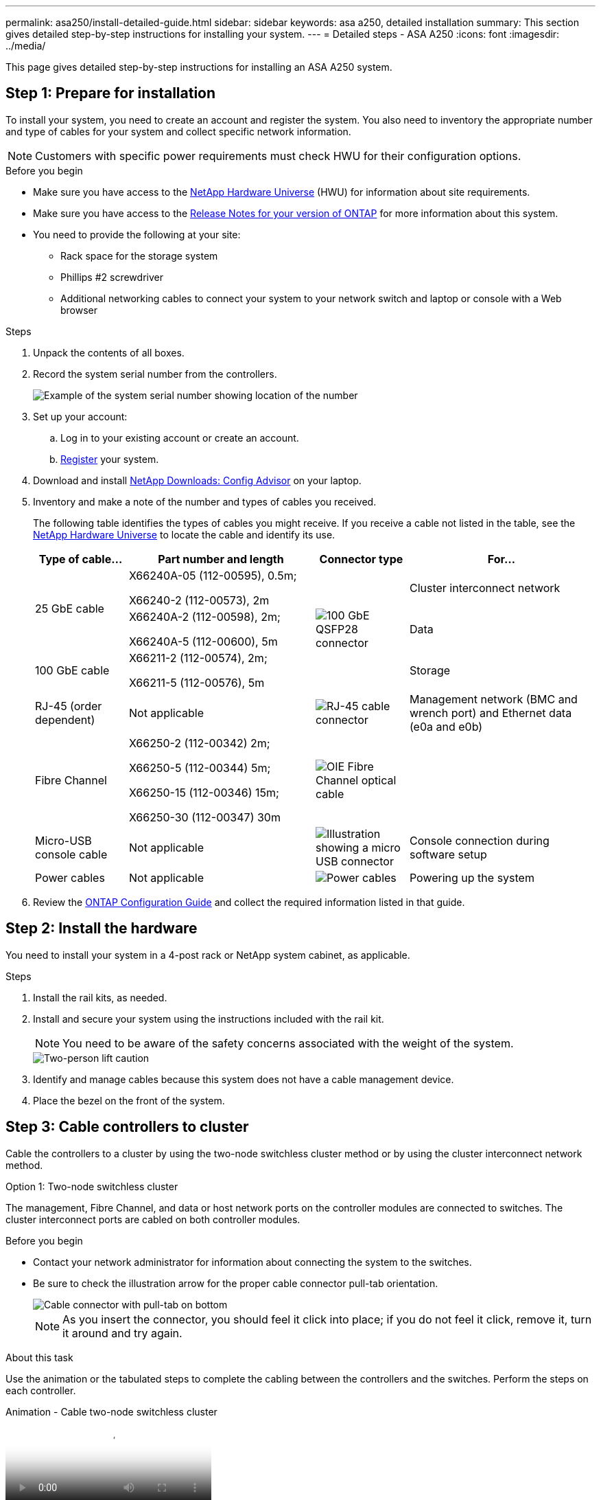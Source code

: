 ---
permalink: asa250/install-detailed-guide.html
sidebar: sidebar
keywords: asa a250, detailed installation
summary: This section gives detailed step-by-step instructions for installing your system.
---
= Detailed steps - ASA A250
:icons: font
:imagesdir: ../media/

[.lead]

This page gives detailed step-by-step instructions for installing an ASA A250 system.

== Step 1: Prepare for installation

To install your system, you need to create an account and register the system. You also need to inventory the appropriate number and type of cables for your system and collect specific network information.

NOTE: Customers with specific power requirements must check HWU for their configuration options.

.Before you begin
* Make sure you have access to the link:https://hwu.netapp.com[NetApp Hardware Universe^] (HWU) for information about site requirements. 
* Make sure you have access to the link:http://mysupport.netapp.com/documentation/productlibrary/index.html?productID=62286[Release Notes for your version of ONTAP^] for more information about this system.
* You need to provide the following at your site:

** Rack space for the storage system
** Phillips #2 screwdriver
** Additional networking cables to connect your system to your network switch and laptop or console with a Web browser

.Steps
. Unpack the contents of all boxes.
. Record the system serial number from the controllers.
+
image::../media/drw_ssn_label.png[Example of the system serial number showing location of the number]

. Set up your account:
 .. Log in to your existing account or create an account.
 .. link:https://mysupport.netapp.com/eservice/registerSNoAction.do?moduleName=RegisterMyProduct[Register^] your system.
. Download and install link:https://mysupport.netapp.com/site/tools/tool-eula/activeiq-configadvisor[NetApp Downloads: Config Advisor^] on your laptop.
. Inventory and make a note of the number and types of cables you received.
+
The following table identifies the types of cables you might receive. If you receive a cable not listed in the table, see the link:https://hwu.netapp.com[NetApp Hardware Universe^] to locate the cable and identify its use.
+
[options="header" cols="1,2,1,2"]
|===
| Type of cable...| Part number and length| Connector type| For...
.2+a|
25 GbE cable
a|
X66240A-05 (112-00595), 0.5m;

X66240-2 (112-00573), 2m
.3+a|
image:../media/oie_cable100_gbe_qsfp28.png[100 GbE QSFP28 connector]
a|
Cluster interconnect network
a|
X66240A-2 (112-00598), 2m;

X66240A-5 (112-00600), 5m
a|
Data
a|
100 GbE cable
a|
X66211-2 (112-00574), 2m;

X66211-5 (112-00576), 5m
a|
Storage
a|
RJ-45 (order dependent)
a|
Not applicable
a|
image:../media/oie_cable_rj45.png[RJ-45 cable connector]
a|
Management network (BMC and wrench port) and Ethernet data (e0a and e0b)
a|
Fibre Channel
a|
X66250-2 (112-00342) 2m;

X66250-5 (112-00344) 5m;

X66250-15 (112-00346) 15m;

X66250-30 (112-00347) 30m
a|
image:../media/oie_cable_fc_optical.png[OIE Fibre Channel optical cable]
a|

a|
Micro-USB console cable
a|
Not applicable
a|
image:../media/oie_cable_micro_usb.png[Illustration showing a micro USB connector]
a|
Console connection during software setup
a|
Power cables
a|
Not applicable
a|
image:../media/oie_cable_power.png[Power cables]
a|
Powering up the system
|===

. Review the link:https://library.netapp.com/ecm/ecm_download_file/ECMLP2862613[ONTAP Configuration Guide^] and collect the required information listed in that guide.

== Step 2: Install the hardware

You need to install your system in a 4-post rack or NetApp system cabinet, as applicable.

.Steps
. Install the rail kits, as needed.
. Install and secure your system using the instructions included with the rail kit.
+
NOTE: You need to be aware of the safety concerns associated with the weight of the system.
+
image::../media/drw_affa250_weight_caution.png[Two-person lift caution]

. Identify and manage cables because this system does not have a cable management device.
. Place the bezel on the front of the system.

== Step 3: Cable controllers to cluster
Cable the controllers to a cluster by using the two-node switchless cluster method or by using the cluster interconnect network method.

// start tabbed area

[role="tabbed-block"]
====

.Option 1: Two-node switchless cluster
--
The management, Fibre Channel, and data or host network ports on the controller modules are connected to switches. The cluster interconnect ports are cabled on both controller modules.

.Before you begin
* Contact your network administrator for information about connecting the system to the switches.

* Be sure to check the illustration arrow for the proper cable connector pull-tab orientation.
+
image::../media/oie_cable_pull_tab_down.png[Cable connector with pull-tab on bottom]
+
NOTE: As you insert the connector, you should feel it click into place; if you do not feel it click, remove it, turn it around and try again.

.About this task
Use the animation or the tabulated steps to complete the cabling between the controllers and the switches. Perform the steps on each controller.

video::beec3966-0a01-473c-a5de-ac68017fbf29[panopto, title="Animation - Cable two-node switchless cluster"]

.Steps
. Use the the 25GbE cluster interconnect cable to connect the cluster interconnect ports e0c to e0c and e0d to e0d.  
+
image:../media/oie_cable_sfp_gbe_copper.png[GbE SFP copper connector]:
+
image:../media/drw_affa250_tnsc_cabling.png[Cluster interconnect cabling in a two-node switchless cluster]

. Cable the wrench ports to the management network switches with the RJ45 cables.
+
image::../media/drw_affa250_mgmt_cabling.png[Management port cabling]

IMPORTANT:  DO NOT plug in the power cords at this point.
--

.Option 2: Switched cluster
--
All ports on the controllers are connected to switches; cluster interconnect, management, Fibre Channel, and data or host network switches.

.Before you begin
* Contact your network administrator for information about connecting the system to the switches.

* Be sure to check the illustration arrow for the proper cable connector pull-tab orientation.
+
image::../media/oie_cable_pull_tab_down.png[Cable connector with pull-tab on bottom]
+
NOTE: As you insert the connector, you should feel it click into place; if you do not feel it click, remove it, turn it around and try again.

.About this task
Use the animation or the steps to complete the cabling between the controllers and the switches. Perform the steps on each controller.

video::bf6759dc-4cbf-488e-982e-ac68017fbef8[panopto, title="Animation - Cable switched cluster"]

.Steps
. Cable the cluster interconnect ports e0c and e0d to the 25 GbE cluster interconnect switches.
+
image:../media/drw_affa250_switched_clust_cabling.png[Cluster interconnect cabling]

. Cable the wrench ports to the management network switches with the RJ45 cables.
+
image::../media/drw_affa250_mgmt_cabling.png[Management port cabling]

--

====

// end tabbed area


== Step 4: Cable to host network or storage (Optional)
You have configuration-dependent optional cabling to the Fibre Channel or iSCSI host networks or direct-attached storage. This cabling is not exclusive; you can have cabling to a host network and storage.

// start tabbed area

[role="tabbed-block"]
====

.Option 1: Cable to Fibre Channel host network
--
Fibre Channel ports on the controllers are connected to Fibre Channel host network switches.

.Before you begin
* Contact your network administrator for information about connecting the system to the switches.

* Be sure to check the illustration arrow for the proper cable connector pull-tab orientation.
+
image::../media/oie_cable_pull_tab_up.png[Cable connector with pull-tab on top]
+
NOTE: As you insert the connector, you should feel it click into place; if you do not feel it click, remove it, turn it around and try again..

.About this task
Perform the following step on each controller module.

.Steps
. Cable ports 2a through 2d to the FC host switches.
+
image:../media/drw_affa250_fc_host_cabling.png[Fibre Channel host cabling]

--
.Option 2: Cable to 25GbE data or host network
--
25GbE ports on the controllers are connected to 25GbE data or host network switches.

.Before you begin
* Contact your network administrator for information about connecting the system to the switches.

* Be sure to check the illustration arrow for the proper cable connector pull-tab orientation.
+
image::../media/oie_cable_pull_tab_up.png[Cable connector with pull-tab on top]
+
NOTE: As you insert the connector, you should feel it click into place; if you do not feel it click, remove it, turn it around and try again.

.About this task
Perform the following step on each controller module.

.Steps
. Cable ports e4a through e4d to the 10GbE host network switches.
+
image:../media/drw_affa250_25gbe_host_cabling.png[25 GbE cabling]
--

.Option 3: Cable controllers to single drive shelf
--
Cable each controller to the NSM modules on the NS224 drive shelf.

.Before you begin
Be sure to check the illustration arrow for the proper cable connector pull-tab orientation.

image::../media/oie_cable_pull_tab_up.png[Cable connector with pull-tab on top]

NOTE: As you insert the connector, you should feel it click into place; if you do not feel it click, remove it, turn it around and try again.

.About this task
Use the animation or the tabulated steps to complete the cabling between the controllers and the single shelf. Perform the steps on each controller module.

video::3f92e625-a19c-4d10-9028-ac68017fbf57[panopto, title="Animation - Cable the controllers to a single NS224"]

.Steps
. Cable controller A to the shelf.  
+
image:../media/drw_affa250_1shelf_cabling_a.png[Controller A cabling]

. Cable controller B to the shelf.
+
image:../media/drw_affa250_1shelf_cabling_b.png[Controller B cabling]
--

====

// end tabbed area

== Step 5: Complete system setup

Complete the system setup and configuration using cluster discovery with only a connection to the switch and laptop, or by connecting directly to a controller in the system and then connecting to the management switch.

// start tabbed area

[role="tabbed-block"]
====

.Option 1: If network discovery is enabled
--
If you have network discovery enabled on your laptop, you can complete system setup and configuration using automatic cluster discovery.

.Steps
. Plug the power cords into the controller power supplies, and then connect them to power sources on different circuits.
+
The system begins to boot. Initial booting may take up to eight minutes.

. Make sure that your laptop has network discovery enabled.
+
See your laptop's online help for more information.

. Use the animation to connect your laptop to the Management switch:
+
video::d61f983e-f911-4b76-8b3a-ab1b0066909b[panopto, title="Animation - Connect your laptop to the Management switch"]

. Select an ONTAP icon listed to discover:
+
image::../media/drw_autodiscovery_controler_select.png[Select an ONTAP icon]

 .. Open File Explorer.
 .. Click *Network* in the left pane.
 .. Right-click and select *refresh*.
 .. Double-click either ONTAP icon and accept any certificates displayed on your screen.
+
NOTE: XXXXX is the system serial number for the target node.

+
System Manager opens.
. Use System Manager guided setup to configure your system using the data you collected in the link:https://library.netapp.com/ecm/ecm_download_file/ECMLP2862613[ONTAP Configuration Guide^].
. Verify the health of your system by running Config Advisor.
. After you have completed the initial configuration, go to the link:https://www.netapp.com/data-management/oncommand-system-documentation/[ONTAP & ONTAP System Manager Documentation Resources^] page for information about configuring additional features in ONTAP.
--

.Option 2: If network discovery is not enabled
--
If network discovery is not enabled on your laptop, you must complete the configuration and setup using this task.

.Steps
. Cable and configure your laptop or console:
 .. Set the console port on the laptop or console to 115,200 baud with N-8-1.
+
NOTE: See your laptop or console's online help for how to configure the console port.

 .. Connect the laptop or console to the switch on the management subnet.
+
image::../media/drw_console_client_mgmt_subnet_affa250.png[Connecting to the management subnet]

 .. Assign a TCP/IP address to the laptop or console, using one that is on the management subnet.
. Plug the power cords into the controller power supplies, and then connect them to power sources on different circuits.
+
The system begins to boot. Initial booting may take up to eight minutes.

. Assign an initial node management IP address to one of the nodes.
+
[options="header" cols="1,2"]
|===
| If the management network has DHCP...| Then...
a|
Configured
a|
Record the IP address assigned to the new controllers.
a|
Not configured
a|

 .. Open a console session using PuTTY, a terminal server, or the equivalent for your environment.
+
NOTE: Check your laptop or console's online help if you do not know how to configure PuTTY.

 .. Enter the management IP address when prompted by the script.

+
|===

. Using System Manager on your laptop or console, configure your cluster:
 .. Point your browser to the node management IP address.
+
NOTE: The format for the address is +https://x.x.x.x+.

 .. Configure the system using the data you collected in the link:https://library.netapp.com/ecm/ecm_download_file/ECMLP2862613[ONTAP Configuration Guide^].
+
. Verify the health of your system by running Config Advisor.
. After you have completed the initial configuration, go to the link:https://www.netapp.com/data-management/oncommand-system-documentation/[ONTAP & ONTAP System Manager Documentation Resources^] page for information about configuring additional features in ONTAP.

--


====

// end tabbed area